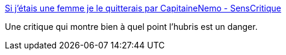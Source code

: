 :jbake-type: post
:jbake-status: published
:jbake-title: Si j'étais une femme je le quitterais par CapitaineNemo - SensCritique
:jbake-tags: art,critique,livre,_mois_oct.,_année_2016
:jbake-date: 2016-10-10
:jbake-depth: ../
:jbake-uri: shaarli/1476083577000.adoc
:jbake-source: https://nicolas-delsaux.hd.free.fr/Shaarli?searchterm=http%3A%2F%2Fwww.senscritique.com%2Flivre%2FSi_j_etais_une_femme_je_m_epouserais%2Fcritique%2F107033487&searchtags=art+critique+livre+_mois_oct.+_ann%C3%A9e_2016
:jbake-style: shaarli

http://www.senscritique.com/livre/Si_j_etais_une_femme_je_m_epouserais/critique/107033487[Si j'étais une femme je le quitterais par CapitaineNemo - SensCritique]

Une critique qui montre bien à quel point l'hubris est un danger.

